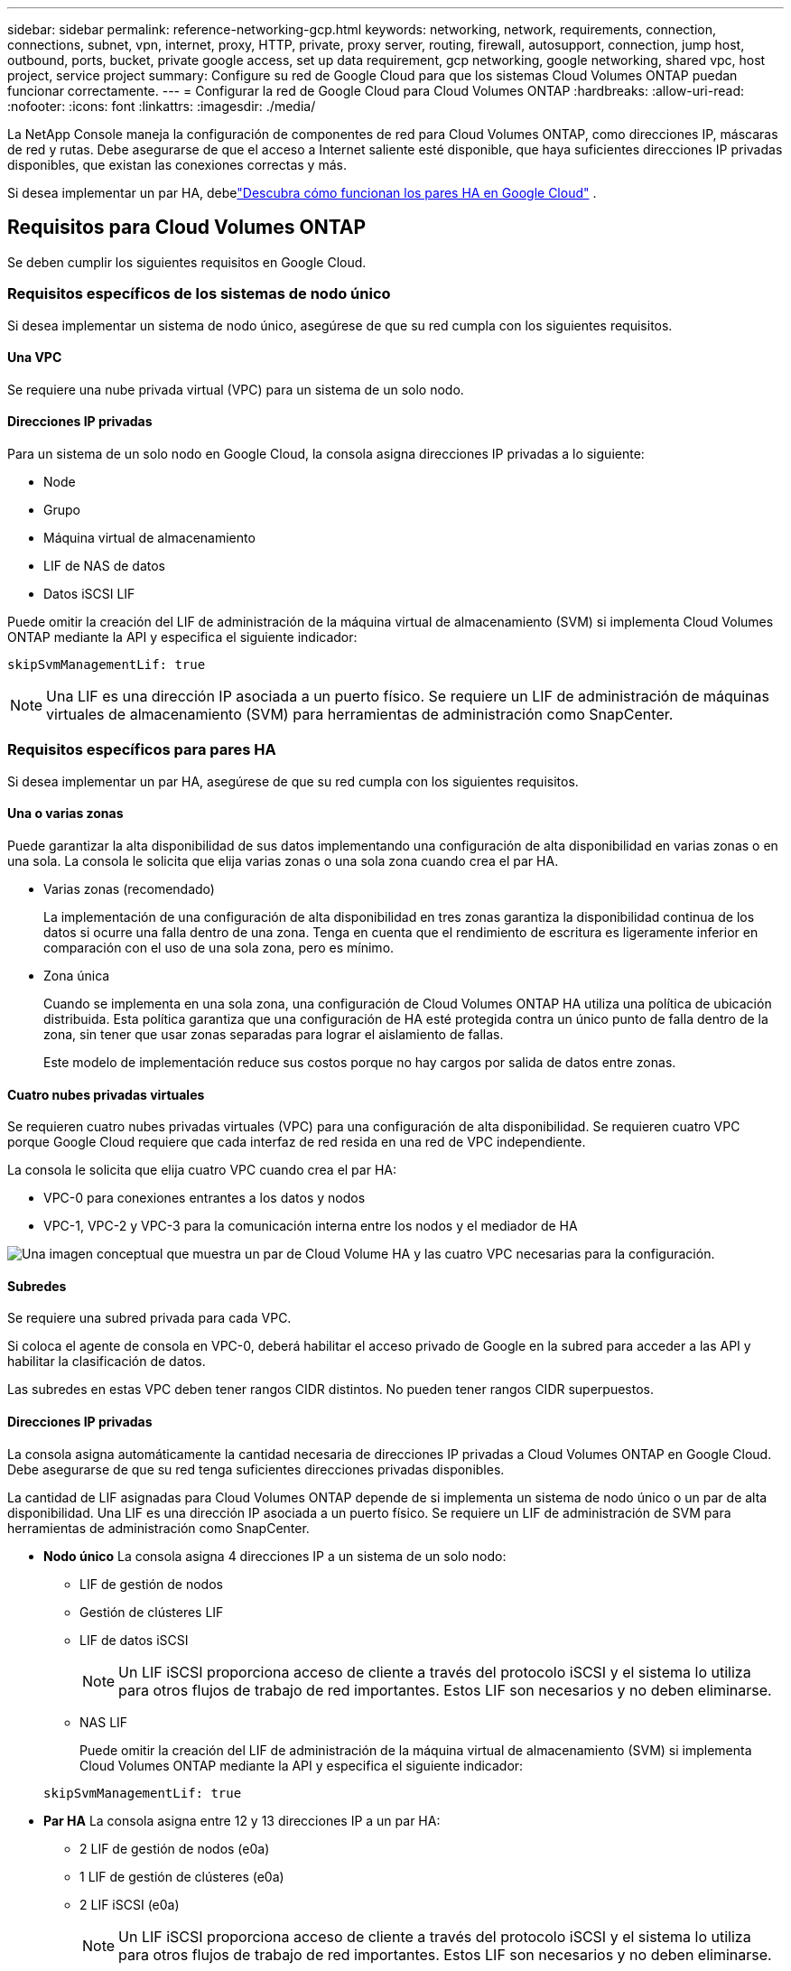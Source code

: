 ---
sidebar: sidebar 
permalink: reference-networking-gcp.html 
keywords: networking, network, requirements, connection, connections, subnet, vpn, internet, proxy, HTTP, private, proxy server, routing, firewall, autosupport, connection, jump host, outbound, ports, bucket, private google access, set up data requirement, gcp networking, google networking, shared vpc, host project, service project 
summary: Configure su red de Google Cloud para que los sistemas Cloud Volumes ONTAP puedan funcionar correctamente. 
---
= Configurar la red de Google Cloud para Cloud Volumes ONTAP
:hardbreaks:
:allow-uri-read: 
:nofooter: 
:icons: font
:linkattrs: 
:imagesdir: ./media/


[role="lead"]
La NetApp Console maneja la configuración de componentes de red para Cloud Volumes ONTAP, como direcciones IP, máscaras de red y rutas.  Debe asegurarse de que el acceso a Internet saliente esté disponible, que haya suficientes direcciones IP privadas disponibles, que existan las conexiones correctas y más.

Si desea implementar un par HA, debelink:concept-ha-google-cloud.html["Descubra cómo funcionan los pares HA en Google Cloud"] .



== Requisitos para Cloud Volumes ONTAP

Se deben cumplir los siguientes requisitos en Google Cloud.



=== Requisitos específicos de los sistemas de nodo único

Si desea implementar un sistema de nodo único, asegúrese de que su red cumpla con los siguientes requisitos.



==== Una VPC

Se requiere una nube privada virtual (VPC) para un sistema de un solo nodo.



==== Direcciones IP privadas

Para un sistema de un solo nodo en Google Cloud, la consola asigna direcciones IP privadas a lo siguiente:

* Node
* Grupo
* Máquina virtual de almacenamiento
* LIF de NAS de datos
* Datos iSCSI LIF


Puede omitir la creación del LIF de administración de la máquina virtual de almacenamiento (SVM) si implementa Cloud Volumes ONTAP mediante la API y especifica el siguiente indicador:

`skipSvmManagementLif: true`


NOTE: Una LIF es una dirección IP asociada a un puerto físico.  Se requiere un LIF de administración de máquinas virtuales de almacenamiento (SVM) para herramientas de administración como SnapCenter.



=== Requisitos específicos para pares HA

Si desea implementar un par HA, asegúrese de que su red cumpla con los siguientes requisitos.



==== Una o varias zonas

Puede garantizar la alta disponibilidad de sus datos implementando una configuración de alta disponibilidad en varias zonas o en una sola.  La consola le solicita que elija varias zonas o una sola zona cuando crea el par HA.

* Varias zonas (recomendado)
+
La implementación de una configuración de alta disponibilidad en tres zonas garantiza la disponibilidad continua de los datos si ocurre una falla dentro de una zona.  Tenga en cuenta que el rendimiento de escritura es ligeramente inferior en comparación con el uso de una sola zona, pero es mínimo.

* Zona única
+
Cuando se implementa en una sola zona, una configuración de Cloud Volumes ONTAP HA utiliza una política de ubicación distribuida.  Esta política garantiza que una configuración de HA esté protegida contra un único punto de falla dentro de la zona, sin tener que usar zonas separadas para lograr el aislamiento de fallas.

+
Este modelo de implementación reduce sus costos porque no hay cargos por salida de datos entre zonas.





==== Cuatro nubes privadas virtuales

Se requieren cuatro nubes privadas virtuales (VPC) para una configuración de alta disponibilidad.  Se requieren cuatro VPC porque Google Cloud requiere que cada interfaz de red resida en una red de VPC independiente.

La consola le solicita que elija cuatro VPC cuando crea el par HA:

* VPC-0 para conexiones entrantes a los datos y nodos
* VPC-1, VPC-2 y VPC-3 para la comunicación interna entre los nodos y el mediador de HA


image:diagram_gcp_ha.png["Una imagen conceptual que muestra un par de Cloud Volume HA y las cuatro VPC necesarias para la configuración."]



==== Subredes

Se requiere una subred privada para cada VPC.

Si coloca el agente de consola en VPC-0, deberá habilitar el acceso privado de Google en la subred para acceder a las API y habilitar la clasificación de datos.

Las subredes en estas VPC deben tener rangos CIDR distintos.  No pueden tener rangos CIDR superpuestos.



==== Direcciones IP privadas

La consola asigna automáticamente la cantidad necesaria de direcciones IP privadas a Cloud Volumes ONTAP en Google Cloud.  Debe asegurarse de que su red tenga suficientes direcciones privadas disponibles.

La cantidad de LIF asignadas para Cloud Volumes ONTAP depende de si implementa un sistema de nodo único o un par de alta disponibilidad.  Una LIF es una dirección IP asociada a un puerto físico.  Se requiere un LIF de administración de SVM para herramientas de administración como SnapCenter.

* *Nodo único* La consola asigna 4 direcciones IP a un sistema de un solo nodo:
+
** LIF de gestión de nodos
** Gestión de clústeres LIF
** LIF de datos iSCSI
+

NOTE: Un LIF iSCSI proporciona acceso de cliente a través del protocolo iSCSI y el sistema lo utiliza para otros flujos de trabajo de red importantes.  Estos LIF son necesarios y no deben eliminarse.

** NAS LIF
+
Puede omitir la creación del LIF de administración de la máquina virtual de almacenamiento (SVM) si implementa Cloud Volumes ONTAP mediante la API y especifica el siguiente indicador:

+
`skipSvmManagementLif: true`



* *Par HA* La consola asigna entre 12 y 13 direcciones IP a un par HA:
+
** 2 LIF de gestión de nodos (e0a)
** 1 LIF de gestión de clústeres (e0a)
** 2 LIF iSCSI (e0a)
+

NOTE: Un LIF iSCSI proporciona acceso de cliente a través del protocolo iSCSI y el sistema lo utiliza para otros flujos de trabajo de red importantes.  Estos LIF son necesarios y no deben eliminarse.

** 1 o 2 LIF NAS (e0a)
** 2 LIF de clúster (e0b)
** 2 direcciones IP de interconexión HA (e0c)
** 2 direcciones IP iSCSI RSM (e0d)
+
Puede omitir la creación del LIF de administración de la máquina virtual de almacenamiento (SVM) si implementa Cloud Volumes ONTAP mediante la API y especifica el siguiente indicador:

+
`skipSvmManagementLif: true`







==== Balanceadores de carga internos

La consola crea cuatro balanceadores de carga internos de Google Cloud (TCP/UDP) que administran el tráfico entrante al par Cloud Volumes ONTAP HA.  No se requiere ninguna configuración por su parte.  Hemos incluido esto como un requisito simplemente para informarle sobre el tráfico de la red y mitigar cualquier problema de seguridad.

Un balanceador de carga es para la administración del clúster, uno es para la administración de máquinas virtuales de almacenamiento (SVM), uno es para el tráfico NAS al nodo 1 y el último es para el tráfico NAS al nodo 2.

La configuración para cada balanceador de carga es la siguiente:

* Una dirección IP privada compartida
* Un chequeo de salud global
+
De forma predeterminada, los puertos utilizados por la comprobación de estado son 63001, 63002 y 63003.

* Un servicio backend TCP regional
* Un servicio backend UDP regional
* Una regla de reenvío TCP
* Una regla de reenvío UDP
* El acceso global está deshabilitado
+
Aunque el acceso global está deshabilitado de forma predeterminada, se admite su habilitación después de la implementación.  Lo desactivamos porque el tráfico entre regiones tendrá latencias significativamente más altas.  Queríamos asegurarnos de que no tuvieras una experiencia negativa debido a montajes accidentales entre regiones.  Habilitar esta opción depende de las necesidades específicas de su negocio.





=== VPC compartidas

Cloud Volumes ONTAP y el agente de consola son compatibles con una VPC compartida de Google Cloud y también con VPC independientes.

Para un sistema de un solo nodo, la VPC puede ser una VPC compartida o una VPC independiente.

Para un par HA, se requieren cuatro VPC.  Cada una de esas VPC puede ser compartida o independiente.  Por ejemplo, VPC-0 podría ser una VPC compartida, mientras que VPC-1, VPC-2 y VPC-3 podrían ser VPC independientes.

Una VPC compartida le permite configurar y administrar de forma centralizada redes virtuales en múltiples proyectos.  Puede configurar redes VPC compartidas en el _proyecto de host_ e implementar el agente de consola y las instancias de máquina virtual de Cloud Volumes ONTAP en un _proyecto de servicio_.

https://cloud.google.com/vpc/docs/shared-vpc["Documentación de Google Cloud: Descripción general de VPC compartida"^] .

https://docs.netapp.com/us-en/bluexp-setup-admin/task-quick-start-connector-google.html["Revise los permisos de VPC compartidos necesarios que se tratan en la implementación del agente de consola"^]



=== Duplicación de paquetes en VPC

https://cloud.google.com/vpc/docs/packet-mirroring["Duplicación de paquetes"^]debe estar deshabilitado en la subred de Google Cloud en la que implementa Cloud Volumes ONTAP.



=== Acceso a Internet de salida

Los sistemas Cloud Volumes ONTAP requieren acceso a Internet saliente para acceder a puntos finales externos para diversas funciones.  Cloud Volumes ONTAP no puede funcionar correctamente si estos puntos finales están bloqueados en entornos con requisitos de seguridad estrictos.

El agente de consola también se comunica con varios puntos finales para las operaciones diarias.  Para obtener información sobre los puntos finales, consulte https://docs.netapp.com/us-en/bluexp-setup-admin/task-install-connector-on-prem.html#step-3-set-up-networking["Ver los puntos finales contactados desde el agente de la consola"^] y https://docs.netapp.com/us-en/bluexp-setup-admin/reference-networking-saas-console.html["Preparar la red para usar la consola"^] .



==== Puntos finales de Cloud Volumes ONTAP

Cloud Volumes ONTAP utiliza estos puntos finales para comunicarse con varios servicios.

[cols="5*"]
|===
| Puntos finales | Aplicable para | Objetivo | Modo de implementación | Impacto si el punto final no está disponible 


| \ https://netapp-cloud-account.auth0.com | Autenticación | Se utiliza para la autenticación en la consola. | Modos estándar y restringido.  a| 
La autenticación del usuario falla y los siguientes servicios permanecen no disponibles:

* Servicios de Cloud Volumes ONTAP
* Servicios de ONTAP
* Protocolos y servicios proxy




| \ https://api.bluexp.netapp.com/tenancy | Tenencia | Se utiliza para recuperar recursos de Cloud Volumes ONTAP desde la consola para autorizar recursos y usuarios. | Modos estándar y restringido. | Los recursos de Cloud Volumes ONTAP y los usuarios no están autorizados. 


| \ https://mysupport.netapp.com/aods/asupmessage \ https://mysupport.netapp.com/asupprod/post/1.0/postAsup | AutoSupport | Se utiliza para enviar datos de telemetría de AutoSupport al soporte de NetApp . | Modos estándar y restringido. | La información de AutoSupport sigue sin entregarse. 


| \ https://www.googleapis.com/compute/v1/projects/ \ https://cloudresourcemanager.googleapis.com/v1/projects \ https://www.googleapis.com/compute/beta \ https://storage.googleapis.com/storage/v1 \ https://www.googleapis.com/storage/v1 \ https://iam.googleapis.com/v1 \ https://cloudkms.googleapis.com/v1 \ https://www.googleapis.com/deploymentmanager/v2/projects \ https://compute.googleapis.com/compute/v1 | Google Cloud (uso comercial). | Comunicación con los servicios de Google Cloud. | Modos estándar, restringido y privado. | Cloud Volumes ONTAP no puede comunicarse con el servicio Google Cloud para realizar operaciones específicas para la consola en Google Cloud. 
|===


=== Conexiones a sistemas ONTAP en otras redes

Para replicar datos entre un sistema Cloud Volumes ONTAP en Google Cloud y sistemas ONTAP en otras redes, debe tener una conexión VPN entre la VPC y la otra red (por ejemplo, su red corporativa).

https://cloud.google.com/vpn/docs/concepts/overview["Documentación de Google Cloud: Descripción general de Cloud VPN"^] .



=== Reglas del firewall

La consola crea reglas de firewall de Google Cloud que incluyen las reglas de entrada y salida que Cloud Volumes ONTAP necesita para funcionar correctamente.  Es posible que desees consultar los puertos para fines de prueba o si prefieres utilizar tus propias reglas de firewall.

Las reglas de firewall para Cloud Volumes ONTAP requieren reglas tanto entrantes como salientes.  Si está implementando una configuración de alta disponibilidad, estas son las reglas de firewall para Cloud Volumes ONTAP en VPC-0.

Tenga en cuenta que se requieren dos conjuntos de reglas de firewall para una configuración de alta disponibilidad:

* Un conjunto de reglas para componentes de HA en VPC-0.  Estas reglas permiten el acceso a los datos de Cloud Volumes ONTAP.
* Otro conjunto de reglas para componentes HA en VPC-1, VPC-2 y VPC-3.  Estas reglas están abiertas para la comunicación entrante y saliente entre los componentes de HA. <<rules-for-vpc,Más información>> .



TIP: ¿Buscas información sobre el agente de consola? https://docs.netapp.com/us-en/bluexp-setup-admin/reference-ports-gcp.html["Ver las reglas de firewall para el agente de la consola"^]



==== Reglas de entrada

Cuando agrega un sistema Cloud Volumes ONTAP , puede elegir el filtro de origen para la política de firewall predefinida durante la implementación:

* *Solo VPC seleccionada*: el filtro de origen para el tráfico entrante es el rango de subred de la VPC para el sistema Cloud Volumes ONTAP y el rango de subred de la VPC donde reside el agente de la consola.  Esta es la opción recomendada.
* *Todas las VPC*: el filtro de origen para el tráfico entrante es el rango de IP 0.0.0.0/0.


Si usa su propia política de firewall, asegúrese de agregar todas las redes que necesitan comunicarse con Cloud Volumes ONTAP, pero también asegúrese de agregar ambos rangos de direcciones para permitir que el Google Load Balancer interno funcione correctamente.  Estas direcciones son 130.211.0.0/22 ​​y 35.191.0.0/16. Para obtener más información, consulte la https://cloud.google.com/load-balancing/docs/tcp#firewall_rules["Documentación de Google Cloud: Reglas de firewall del balanceador de carga"^] .

[cols="10,10,80"]
|===
| Protocolo | Puerto | Objetivo 


| Todos los ICMP | Todo | Haciendo ping a la instancia 


| HTTP | 80 | Acceso HTTP a la consola web de ONTAP System Manager mediante la dirección IP del LIF de administración del clúster 


| HTTPS | 443 | Conectividad con el agente de la consola y acceso HTTPS a la consola web de ONTAP System Manager mediante la dirección IP del LIF de administración del clúster 


| SSH | 22 | Acceso SSH a la dirección IP del LIF de administración del clúster o de un LIF de administración de nodos 


| TCP | 111 | Llamada a procedimiento remoto para NFS 


| TCP | 139 | Sesión de servicio NetBIOS para CIFS 


| TCP | 161-162 | Protocolo simple de gestión de red 


| TCP | 445 | Microsoft SMB/CIFS sobre TCP con trama NetBIOS 


| TCP | 635 | Montaje NFS 


| TCP | 749 | Kerberos 


| TCP | 2049 | Demonio del servidor NFS 


| TCP | 3260 | Acceso iSCSI a través del LIF de datos iSCSI 


| TCP | 4045 | Demonio de bloqueo NFS 


| TCP | 4046 | Monitor de estado de red para NFS 


| TCP | 10000 | Copia de seguridad mediante NDMP 


| TCP | 11104 | Gestión de sesiones de comunicación entre clústeres para SnapMirror 


| TCP | 11105 | Transferencia de datos de SnapMirror mediante LIF entre clústeres 


| TCP | 63001-63050 | Puertos de sonda de equilibrio de carga para determinar qué nodo está en buen estado (requerido solo para pares de alta disponibilidad) 


| UDP | 111 | Llamada a procedimiento remoto para NFS 


| UDP | 161-162 | Protocolo simple de gestión de red 


| UDP | 635 | Montaje NFS 


| UDP | 2049 | Demonio del servidor NFS 


| UDP | 4045 | Demonio de bloqueo NFS 


| UDP | 4046 | Monitor de estado de red para NFS 


| UDP | 4049 | Protocolo rquotad de NFS 
|===


==== Reglas de salida

El grupo de seguridad predefinido para Cloud Volumes ONTAP abre todo el tráfico saliente. Si eso es aceptable, siga las reglas básicas de salida. Si necesita reglas más rígidas, utilice las reglas de salida avanzadas.

.Reglas básicas de salida
El grupo de seguridad predefinido para Cloud Volumes ONTAP incluye las siguientes reglas de salida.

[cols="20,20,60"]
|===
| Protocolo | Puerto | Objetivo 


| Todos los ICMP | Todo | Todo el tráfico saliente 


| Todos los TCP | Todo | Todo el tráfico saliente 


| Todos los UDP | Todo | Todo el tráfico saliente 
|===
.Reglas de salida avanzadas
Si necesita reglas rígidas para el tráfico saliente, puede usar la siguiente información para abrir solo aquellos puertos que Cloud Volumes ONTAP requiere para la comunicación saliente.  Los clústeres de Cloud Volumes ONTAP utilizan los siguientes puertos para regular el tráfico de los nodos.


NOTE: La fuente es la interfaz (dirección IP) del sistema Cloud Volumes ONTAP .

[cols="10,10,6,20,20,34"]
|===
| Servicio | Protocolo | Puerto | Fuente | Destino | Objetivo 


.18+| Directorio activo | TCP | 88 | LIF de gestión de nodos | Bosque de Active Directory | Autenticación Kerberos V 


| UDP | 137 | LIF de gestión de nodos | Bosque de Active Directory | Servicio de nombres NetBIOS 


| UDP | 138 | LIF de gestión de nodos | Bosque de Active Directory | Servicio de datagramas NetBIOS 


| TCP | 139 | LIF de gestión de nodos | Bosque de Active Directory | Sesión de servicio NetBIOS 


| TCP y UDP | 389 | LIF de gestión de nodos | Bosque de Active Directory | LDAP 


| TCP | 445 | LIF de gestión de nodos | Bosque de Active Directory | Microsoft SMB/CIFS sobre TCP con trama NetBIOS 


| TCP | 464 | LIF de gestión de nodos | Bosque de Active Directory | Cambiar y establecer contraseña de Kerberos V (SET_CHANGE) 


| UDP | 464 | LIF de gestión de nodos | Bosque de Active Directory | Administración de claves Kerberos 


| TCP | 749 | LIF de gestión de nodos | Bosque de Active Directory | Cambiar y establecer contraseña de Kerberos V (RPCSEC_GSS) 


| TCP | 88 | Datos LIF (NFS, CIFS, iSCSI) | Bosque de Active Directory | Autenticación Kerberos V 


| UDP | 137 | Datos LIF (NFS, CIFS) | Bosque de Active Directory | Servicio de nombres NetBIOS 


| UDP | 138 | Datos LIF (NFS, CIFS) | Bosque de Active Directory | Servicio de datagramas NetBIOS 


| TCP | 139 | Datos LIF (NFS, CIFS) | Bosque de Active Directory | Sesión de servicio NetBIOS 


| TCP y UDP | 389 | Datos LIF (NFS, CIFS) | Bosque de Active Directory | LDAP 


| TCP | 445 | Datos LIF (NFS, CIFS) | Bosque de Active Directory | Microsoft SMB/CIFS sobre TCP con trama NetBIOS 


| TCP | 464 | Datos LIF (NFS, CIFS) | Bosque de Active Directory | Cambiar y establecer contraseña de Kerberos V (SET_CHANGE) 


| UDP | 464 | Datos LIF (NFS, CIFS) | Bosque de Active Directory | Administración de claves Kerberos 


| TCP | 749 | Datos LIF (NFS, CIFS) | Bosque de Active Directory | Cambiar y establecer contraseña de Kerberos V (RPCSEC_GSS) 


.3+| AutoSupport | HTTPS | 443 | LIF de gestión de nodos | mysupport.netapp.com | AutoSupport (HTTPS es el predeterminado) 


| HTTP | 80 | LIF de gestión de nodos | mysupport.netapp.com | AutoSupport (solo si el protocolo de transporte se cambia de HTTPS a HTTP) 


| TCP | 3128 | LIF de gestión de nodos | Agente de consola | Envío de mensajes de AutoSupport a través de un servidor proxy en el agente de la consola, si no hay una conexión a Internet saliente disponible 


| Copias de seguridad de configuración | HTTP | 80 | LIF de gestión de nodos | \http://<dirección IP del agente de consola>/occm/offboxconfig | Envía copias de seguridad de la configuración al agente de la consola.link:https://docs.netapp.com/us-en/ontap/system-admin/node-cluster-config-backed-up-automatically-concept.html["Documentación de ONTAP"^] 


| DHCP | UDP | 68 | LIF de gestión de nodos | DHCP | Cliente DHCP para la primera configuración 


| DHCP | UDP | 67 | LIF de gestión de nodos | DHCP | Servidor DHCP 


| DNS | UDP | 53 | LIF de gestión de nodos y LIF de datos (NFS, CIFS) | DNS | DNS 


| NDMP | TCP | 18600–18699 | LIF de gestión de nodos | Servidores de destino | Copia NDMP 


| SMTP | TCP | 25 | LIF de gestión de nodos | Servidor de correo | Alertas SMTP, se pueden utilizar para AutoSupport 


.4+| SNMP | TCP | 161 | LIF de gestión de nodos | Servidor de monitorización | Monitoreo mediante trampas SNMP 


| UDP | 161 | LIF de gestión de nodos | Servidor de monitorización | Monitoreo mediante trampas SNMP 


| TCP | 162 | LIF de gestión de nodos | Servidor de monitorización | Monitoreo mediante trampas SNMP 


| UDP | 162 | LIF de gestión de nodos | Servidor de monitorización | Monitoreo mediante trampas SNMP 


.2+| SnapMirror | TCP | 11104 | LIF entre clústeres | LIF entre clústeres de ONTAP | Gestión de sesiones de comunicación entre clústeres para SnapMirror 


| TCP | 11105 | LIF entre clústeres | LIF entre clústeres de ONTAP | Transferencia de datos de SnapMirror 


| Registro del sistema | UDP | 514 | LIF de gestión de nodos | Servidor de syslog | Mensajes de reenvío de syslog 
|===


==== Reglas para VPC-1, VPC-2 y VPC-3

En Google Cloud, una configuración de alta disponibilidad se implementa en cuatro VPC.  Las reglas de firewall necesarias para la configuración de HA en VPC-0 son<<Reglas del firewall,enumerados anteriormente para Cloud Volumes ONTAP>> .

Mientras tanto, las reglas de firewall predefinidas creadas para las instancias en VPC-1, VPC-2 y VPC-3 permiten la comunicación de ingreso a través de _todos_ los protocolos y puertos.  Estas reglas permiten la comunicación entre nodos HA.

La comunicación de los nodos HA al mediador HA se realiza a través del puerto 3260 (iSCSI).


NOTE: Para permitir una alta velocidad de escritura para las nuevas implementaciones de pares de Google Cloud HA, se requiere una unidad de transmisión máxima (MTU) de al menos 8896 bytes para VPC-1, VPC-2 y VPC-3.  Si elige actualizar VPC-1, VPC-2 y VPC-3 existentes a una MTU de 8896 bytes, debe apagar todos los sistemas HA existentes que utilicen estas VPC durante el proceso de configuración.



== Requisitos para el agente de consola

Si aún no ha creado un agente de consola, debe revisar los requisitos de red.

* https://docs.netapp.com/us-en/bluexp-setup-admin/task-quick-start-connector-google.html["Ver los requisitos de red para el agente de consola"^]
* https://docs.netapp.com/us-en/bluexp-setup-admin/reference-ports-gcp.html["Reglas de firewall en Google Cloud"^]




=== Configuraciones de red para soportar el proxy del agente de consola

Puede utilizar los servidores proxy configurados para el agente de la consola para habilitar el acceso a Internet saliente desde Cloud Volumes ONTAP.  La consola admite dos tipos de proxies:

* *Proxy explícito*: el tráfico saliente de Cloud Volumes ONTAP utiliza la dirección HTTP del servidor proxy especificado durante la configuración del proxy del agente de la consola.  Es posible que el administrador del agente de la consola también haya configurado credenciales de usuario y certificados de CA raíz para una autenticación adicional.  Si hay un certificado de CA raíz disponible para el proxy explícito, asegúrese de obtener y cargar el mismo certificado en su sistema Cloud Volumes ONTAP utilizando el https://docs.netapp.com/us-en/ontap-cli/security-certificate-install.html["CLI de ONTAP : instalación del certificado de seguridad"^] dominio.
* *Proxy transparente*: la red está configurada para enrutar automáticamente el tráfico saliente desde Cloud Volumes ONTAP a través del proxy del agente de la consola.  Al configurar un proxy transparente, el administrador del agente de la consola solo debe proporcionar un certificado de CA raíz para la conectividad desde Cloud Volumes ONTAP, no la dirección HTTP del servidor proxy.  Asegúrese de obtener y cargar el mismo certificado de CA raíz en su sistema Cloud Volumes ONTAP utilizando el https://docs.netapp.com/us-en/ontap-cli/security-certificate-install.html["CLI de ONTAP : instalación del certificado de seguridad"^] dominio.


Para obtener información sobre cómo configurar servidores proxy para el agente de consola, consulte la https://docs.netapp.com/us-en/bluexp-setup-admin/task-configuring-proxy.html["Configurar un agente de consola para utilizar un servidor proxy"^] .

.Configurar etiquetas de red para Cloud Volumes ONTAP en Google Cloud
Durante la configuración del proxy transparente del agente de la consola, el administrador agrega una etiqueta de red para Google Cloud.  Debe obtener y agregar manualmente la misma etiqueta de red para su configuración de Cloud Volumes ONTAP .  Esta etiqueta es necesaria para que el servidor proxy funcione correctamente.

. En la consola de Google Cloud, ubique su sistema Cloud Volumes ONTAP .
. Vaya a *Detalles > Redes > Etiquetas de red*.
. Agregue la etiqueta utilizada para el agente de consola y guarde la configuración.


.Temas relacionados
* link:task-verify-autosupport.html["Verificar la configuración de AutoSupport para Cloud Volumes ONTAP"]
* https://docs.netapp.com/us-en/ontap/networking/ontap_internal_ports.html["Obtenga más información sobre los puertos internos de ONTAP"^] .

